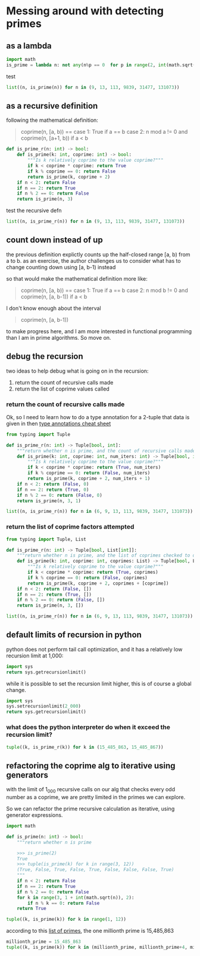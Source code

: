 * Messing around with detecting primes
** as a lambda

#+BEGIN_SRC python :session prime-lambda :results output
  import math
  is_prime = lambda n: not any(n%p == 0  for p in range(2, int(math.sqrt(n))+1))
#+END_SRC

#+RESULTS:

test

#+BEGIN_SRC python :session prime-lambda
list((n, is_prime(n)) for n in (9, 13, 113, 9839, 31477, 131073))
#+END_SRC

#+RESULTS:
|      9 | False |
|     13 | True  |
|    113 | True  |
|   9839 | True  |
|  31477 | True  |
| 131073 | False |

** as a recursive definition

following the mathematical definition:

#+BEGIN_QUOTE
coprime(n, [a, b)) ==
case 1: True
  if a == b
case 2: n mod a != 0
         and
        coprime(n, [a+1, b))
  if a < b
#+END_QUOTE

#+BEGIN_SRC python :session recur-p :results none
  def is_prime_r(n: int) -> bool:
      def is_prime(k: int, coprime: int) -> bool:
          """Is k relatively coprime to the value coprime?"""
          if k < coprime * coprime: return True
          if k % coprime == 0: return False
          return is_prime(k, coprime + 2)
      if n < 2: return False
      if n == 2: return True
      if n % 2 == 0: return False
      return is_prime(n, 3)
#+END_SRC

test the recursive defn

#+BEGIN_SRC python :session recur-p
list((n, is_prime_r(n)) for n in (9, 13, 113, 9839, 31477, 131073))
#+END_SRC

#+RESULTS:
|      9 | False |
|     13 | True  |
|    113 | True  |
|   9839 | True  |
|  31477 | True  |
| 131073 | False |

** count down instead of up

the previous definition explictly counts up the half-closed range [a, b) from a to b.
as an exercise, the author challenges us to consider what has to change counting down using [a, b-1) instead

so that would make the mathematical definition more like:

#+BEGIN_QUOTE
coprime(n, [a, b)) ==
case 1: True
  if a == b
case 2: n mod b != 0
         and
        coprime(n, [a, b-1))
  if a < b
#+END_QUOTE

I don't know enough about the interval

#+BEGIN_QUOTE
coprime(n, [a, b-1))
#+END_QUOTE

to make progress here, and I am more interested in functional programming than I am in prime algorithms.  So move on.
** debug the recursion

two ideas to help debug what is going on in the recursion:

1. return the count of recursive calls made
2. return the list of coprime values called

*** return the count of recursive calls made

Ok, so I need to learn how to do a type annotation for a 2-tuple
that data is given in then [[https://mypy.readthedocs.io/en/latest/cheat_sheet_py3.html][type annotations cheat sheet]]

#+BEGIN_SRC python :session recur-debug-count :results none
  from typing import Tuple

  def is_prime_r(n: int) -> Tuple[bool, int]:
      """return whether n is prime, and the count of recursive calls made to determine that."""
      def is_prime(k: int, coprime: int, num_iters: int) -> Tuple[bool, int]:
          """Is k relatively coprime to the value coprime?"""
          if k < coprime * coprime: return (True, num_iters)
          if k % coprime == 0: return (False, num_iters)
          return is_prime(k, coprime + 2, num_iters + 1)
      if n < 2: return (False, 0)
      if n == 2: return (True, 0)
      if n % 2 == 0: return (False, 0)
      return is_prime(n, 3, 1)
#+END_SRC

#+BEGIN_SRC python :session recur-debug-count
list((n, is_prime_r(n)) for n in (6, 9, 13, 113, 9839, 31477, 131073))
#+END_SRC

#+RESULTS:
|      6 | (False 0) |
|      9 | (False 1) |
|     13 | (True 2)  |
|    113 | (True 5)  |
|   9839 | (True 50) |
|  31477 | (True 89) |
| 131073 | (False 1) |

*** return the list of coprime factors attempted

#+BEGIN_SRC python :session recur-debug-list :results none
  from typing import Tuple, List

  def is_prime_r(n: int) -> Tuple[bool, List[int]]:
      """return whether n is prime, and the list of coprimes checked to determine that."""
      def is_prime(k: int, coprime: int, coprimes: List) -> Tuple[bool, List[int]]:
          """Is k relatively coprime to the value coprime?"""
          if k < coprime * coprime: return (True, coprimes)
          if k % coprime == 0: return (False, coprimes)
          return is_prime(k, coprime + 2, coprimes + [coprime])
      if n < 2: return (False, [])
      if n == 2: return (True, [])
      if n % 2 == 0: return (False, [])
      return is_prime(n, 3, [])
#+END_SRC

#+BEGIN_SRC python :session recur-debug-list
list((n, is_prime_r(n)) for n in (6, 9, 13, 113, 9839, 31477, 131073))
#+END_SRC

#+RESULTS:
|      6 | (False nil)                                                                                                                                                                                                                                                                                                         |
|      9 | (False nil)                                                                                                                                                                                                                                                                                                         |
|     13 | (True (3))                                                                                                                                                                                                                                                                                                          |
|    113 | (True (3 5 7 9))                                                                                                                                                                                                                                                                                                    |
|   9839 | (True (3 5 7 9 11 13 15 17 19 21 23 25 27 29 31 33 35 37 39 41 43 45 47 49 51 53 55 57 59 61 63 65 67 69 71 73 75 77 79 81 83 85 87 89 91 93 95 97 99))                                                                                                                                                             |
|  31477 | (True (3 5 7 9 11 13 15 17 19 21 23 25 27 29 31 33 35 37 39 41 43 45 47 49 51 53 55 57 59 61 63 65 67 69 71 73 75 77 79 81 83 85 87 89 91 93 95 97 99 101 103 105 107 109 111 113 115 117 119 121 123 125 127 129 131 133 135 137 139 141 143 145 147 149 151 153 155 157 159 161 163 165 167 169 171 173 175 177)) |
| 131073 | (False nil)                                                                                                                                                                                                                                                                                                         |
** default limits of recursion in python
python does not perform tail call optimization, and it has a relatively low recursion limit at 1,000:

#+BEGIN_SRC python
import sys
return sys.getrecursionlimit()
#+END_SRC

#+RESULTS:
: 1000

while it is possible to set the recursion limit higher, this is of course a global change.

#+BEGIN_SRC python
import sys
sys.setrecursionlimit(2_000)
return sys.getrecursionlimit()
#+END_SRC

#+RESULTS:
: 2000

*** what does the python interpreter do when it exceed the recursion limit?

#+BEGIN_SRC python :session recur-p :results output
  tuple((k, is_prime_r(k)) for k in (15_485_863, 15_485_867))
#+END_SRC

#+RESULTS:
#+begin_example
Traceback (most recent call last):
  File "<stdin>", line 1, in <module>
  File "<stdin>", line 1, in <genexpr>
  File "<stdin>", line 10, in is_prime_r
  File "<stdin>", line 6, in is_prime
  File "<stdin>", line 6, in is_prime
  File "<stdin>", line 6, in is_prime
  [Previous line repeated 992 more times]
  File "<stdin>", line 4, in is_prime
RecursionError: maximum recursion depth exceeded in comparison
#+end_example

** refactoring the coprime alg to iterative using generators

with the limit of 1_000 recursive calls on our alg that checks every odd number as a coprime, we are pretty
limited in the primes we can explore.

So we can refactor the prime recursive calculation as iterative, using generator expressions.

#+BEGIN_SRC python :session prime-iter-gen-expr :results none
  import math

  def is_prime(n: int) -> bool:
      """return whether n is prime

      >>> is_prime(2)
      True
      >>> tuple(is_prime(k) for k in range(3, 12))
      (True, False, True, False, True, False, False, False, True)
      """
      if n < 2: return False
      if n == 2: return True
      if n % 2 == 0: return False
      for k in range(3, 1 + int(math.sqrt(n)), 2):
          if n % k == 0: return False
      return True
#+END_SRC

#+BEGIN_SRC python :session prime-iter-gen-expr
  tuple((k, is_prime(k)) for k in range(1, 12))
#+END_SRC

#+RESULTS:
|  1 | False |
|  2 | True  |
|  3 | True  |
|  4 | False |
|  5 | True  |
|  6 | False |
|  7 | True  |
|  8 | False |
|  9 | False |
| 10 | False |
| 11 | True  |

according to this [[https://primes.utm.edu/lists/small/millions/][list of primes]], the one millionth prime is 15,485,863

#+BEGIN_SRC python :session prime-iter-gen-expr
  millionth_prime = 15_485_863
  tuple((k, is_prime(k)) for k in (millionth_prime, millionth_prime+4, millionth_prime+6))
#+END_SRC

#+RESULTS:
| 15485863 | True  |
| 15485867 | True  |
| 15485869 | False |
